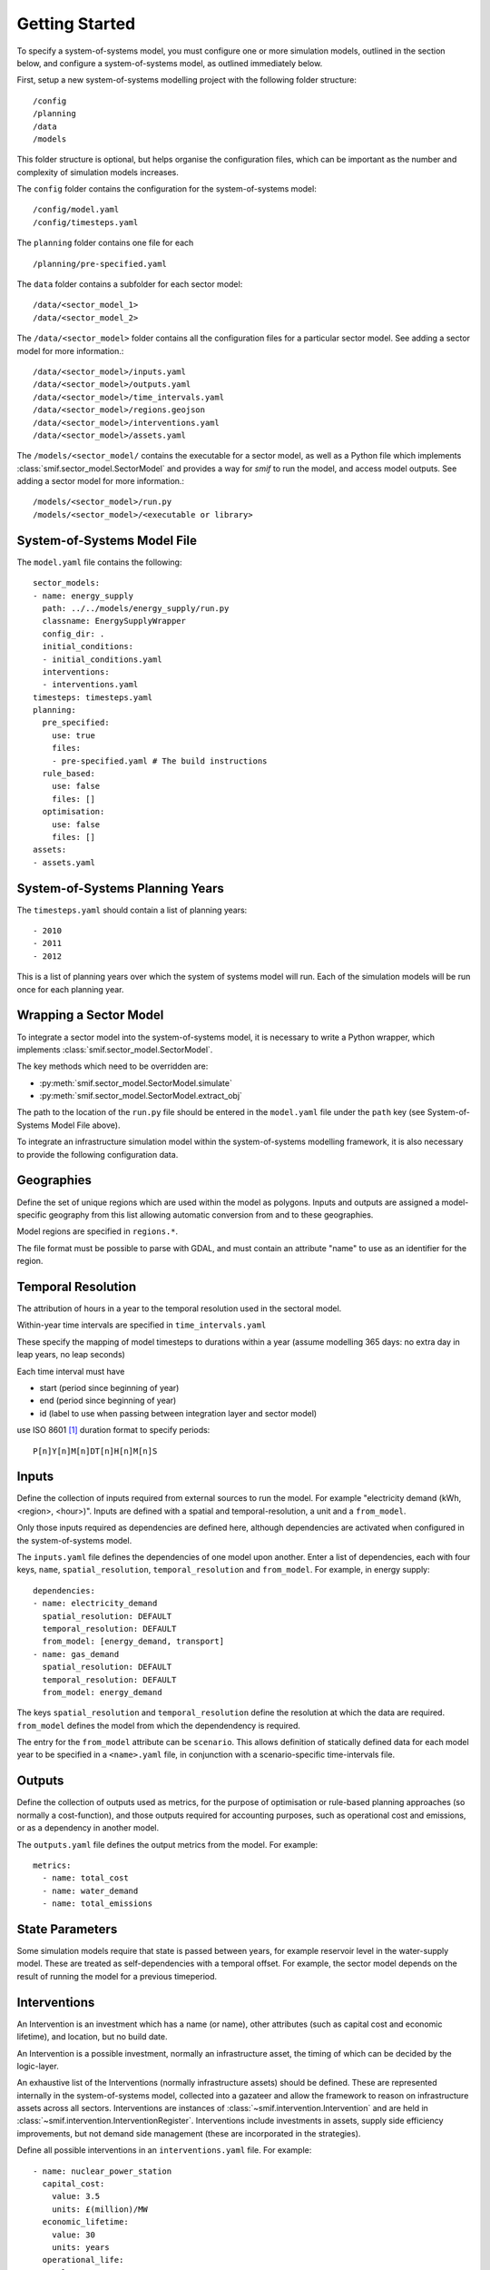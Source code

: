 .. _getting_started

Getting Started 
===============

To specify a system-of-systems model, you must configure one or more simulation
models, outlined in the section below, and configure a system-of-systems
model, as outlined immediately below.

First, setup a new system-of-systems modelling project with the following 
folder structure::

        /config
        /planning
        /data
        /models

This folder structure is optional, but helps organise the configuration files,
which can be important as the number and complexity of simulation models
increases.

The ``config`` folder contains the configuration for the system-of-systems
model::

        /config/model.yaml
        /config/timesteps.yaml

The ``planning`` folder contains one file for each ::

        /planning/pre-specified.yaml

The ``data`` folder contains a subfolder for each sector model::

        /data/<sector_model_1>
        /data/<sector_model_2>

The ``/data/<sector_model>`` folder contains all the configuration files for a
particular sector model.  See adding a sector model for more information.::

        /data/<sector_model>/inputs.yaml
        /data/<sector_model>/outputs.yaml
        /data/<sector_model>/time_intervals.yaml
        /data/<sector_model>/regions.geojson
        /data/<sector_model>/interventions.yaml
        /data/<sector_model>/assets.yaml

The ``/models/<sector_model/`` contains the executable for a sector model,
as well as a Python file which implements :class:`smif.sector_model.SectorModel`
and provides a way for `smif` to run the model, and access model outputs.
See adding a sector model for more information.::

       /models/<sector_model>/run.py
       /models/<sector_model>/<executable or library>

System-of-Systems Model File
----------------------------

The ``model.yaml`` file contains the following::

        sector_models:
        - name: energy_supply
          path: ../../models/energy_supply/run.py
          classname: EnergySupplyWrapper
          config_dir: .
          initial_conditions:
          - initial_conditions.yaml
          interventions:
          - interventions.yaml
        timesteps: timesteps.yaml
        planning:
          pre_specified:
            use: true
            files:
            - pre-specified.yaml # The build instructions
          rule_based:
            use: false
            files: []
          optimisation:
            use: false
            files: []
        assets:
        - assets.yaml

System-of-Systems Planning Years
--------------------------------

The ``timesteps.yaml`` should contain a list of planning years::

        - 2010
        - 2011
        - 2012

This is a list of planning years over which the system of systems model will
run. Each of the simulation models will be run once for each
planning year.

Wrapping a Sector Model
-----------------------

To integrate a sector model into the system-of-systems model, it is necessary
to write a Python wrapper, 
which implements :class:`smif.sector_model.SectorModel`.

The key methods which need to be overridden are:

- :py:meth:`smif.sector_model.SectorModel.simulate`
- :py:meth:`smif.sector_model.SectorModel.extract_obj`

The path to the location of the ``run.py`` file should be entered in the
``model.yaml`` file under the ``path`` key 
(see System-of-Systems Model File above).

To integrate an infrastructure simulation model within the system-of-systems
modelling framework, it is also necessary to provide the following configuration
data.

Geographies
-----------
Define the set of unique regions which are used within the model as polygons.
Inputs and outputs are assigned a model-specific geography from this list
allowing automatic conversion from and to these geographies.

Model regions are specified in ``regions.*``.

The file format must be possible to parse with GDAL, and must contain
an attribute "name" to use as an identifier for the region.

Temporal Resolution
-------------------
The attribution of hours in a year to the temporal resolution used
in the sectoral model.

Within-year time intervals are specified
in ``time_intervals.yaml``

These specify the mapping of model timesteps to durations within a year
(assume modelling 365 days: no extra day in leap years, no leap seconds)

Each time interval must have

- start (period since beginning of year)
- end (period since beginning of year)
- id (label to use when passing between integration layer and sector model)

use ISO 8601 [1]_ duration format to specify periods::

    P[n]Y[n]M[n]DT[n]H[n]M[n]S

Inputs
------
Define the collection of inputs required from external sources
to run the model.  For example
"electricity demand (kWh, <region>, <hour>)".
Inputs are defined with a spatial and temporal-resolution, a unit
and a ``from_model``.

Only those inputs required as dependencies are defined here, although
dependencies are activated when configured in the system-of-systems model.

The ``inputs.yaml`` file defines the dependencies of one model upon another.
Enter a list of dependencies, each with four keys, ``name``, 
``spatial_resolution``, ``temporal_resolution`` and ``from_model``.
For example, in energy supply::

        dependencies: 
        - name: electricity_demand
          spatial_resolution: DEFAULT
          temporal_resolution: DEFAULT
          from_model: [energy_demand, transport]
        - name: gas_demand
          spatial_resolution: DEFAULT
          temporal_resolution: DEFAULT
          from_model: energy_demand

The keys ``spatial_resolution`` and ``temporal_resolution`` define the 
resolution at which the data are required.  ``from_model`` defines the model
from which the dependendency is required.

The entry for the ``from_model`` attribute can be ``scenario``. This allows
definition of statically defined data for each model year to be specified in
a ``<name>.yaml`` file, in conjunction with a scenario-specific time-intervals
file.

Outputs
-------
Define the collection of outputs used as metrics, 
for the purpose of optimisation or
rule-based planning approaches (so normally a cost-function), and those
outputs required for accounting purposes, such as operational cost and
emissions, or as a dependency in another model.

The ``outputs.yaml`` file defines the output metrics from the model.
For example::

        metrics:
          - name: total_cost
          - name: water_demand
          - name: total_emissions

State Parameters
----------------
Some simulation models require that state is passed between years, for example
reservoir level in the water-supply model.
These are treated as self-dependencies with a temporal offset. For example,
the sector model depends on the result of running the model for a previous
timeperiod.

Interventions
-------------

An Intervention is an investment which has a name (or name),
other attributes (such as capital cost and economic lifetime), and location,
but no build date.

An Intervention is a possible investment, normally an infrastructure asset,
the timing of which can be decided by the logic-layer.

An exhaustive list of the Interventions (normally infrastructure assets)
should be defined.
These are represented internally in the system-of-systems model,
collected into a gazateer and allow the framework to reason on
infrastructure assets across all sectors.
Interventions are instances of :class:`~smif.intervention.Intervention` and are
held in :class:`~smif.intervention.InterventionRegister`.
Interventions include investments in assets,
supply side efficiency improvements, but not demand side management (these
are incorporated in the strategies).

Define all possible interventions in an ``interventions.yaml`` file.
For example::

        - name: nuclear_power_station
          capital_cost:
            value: 3.5
            units: £(million)/MW
          economic_lifetime:
            value: 30
            units: years
          operational_life:
            value: 40
            units: years
          operational_Year:
            value: 2030
            units: year
          capacity:
            value: 1000
            units: MW
          location:
            value: England
            units: string
          power_generation_type:
            value: 4
            units: number
        - name: IOG_gas_terminal_expansion
          capital_cost:
            value: 10
            units: £(million)/mcm
          economic_lifetime:
            value: 25
            units: years
          operational_life:
            value: 30
            units: years
          operational_Year:
            value: 2020
            units: year
          capacity:
            value: 10
            units: mcm
          location:
            value: England
            units: string
          gas_terminal_number:
            value: 8
            units: number


Planning
--------

Existing Infrastructure
~~~~~~~~~~~~~~~~~~~~~~~
Existing infrastructure is specified in a
``*.yaml`` file.  This uses the following format::
   -
    name: CCGT
    description: Existing roll out of gas-fired power stations
    timeperiod: 1990 # 2010 is the first year in the model horizon
    location: "oxford"
    new_capacity:
        value: 6
        unit: GW
    lifetime:
        value: 20
        unit: years

Pre-Specified Planning
~~~~~~~~~~~~~~~~~~~~~~

A fixed pipeline of investments can be specified using the same format as for
existing infrastructure, in the ``*.yaml`` files.

The only difference is that pre-specified planning investments occur in the
future (in comparison to the initial modelling date), whereas existing
infrastructure occur in the past. This difference is semantic at best, but a
warning is raised if future investments are included in the existing
infrastructure files in the situation where the initial model timeperiod is
altered.

Define a pipeline of interventions in a ``pre-specified.yaml`` file::

        - name: nuclear_power_station
          build_date: 2017
          location:
            lat: 51.745560
            lon: -1.240528

Rule Based Planning
~~~~~~~~~~~~~~~~~~~

This feature is not yet implemented

Optimisation
~~~~~~~~~~~~

This feature is not yet implemented

References
----------
.. [1] https://en.wikipedia.org/wiki/ISO_8601#Durations